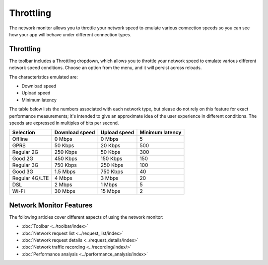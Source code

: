 ==========
Throttling
==========

The network monitor allows you to throttle your network speed to emulate various connection speeds so you can see how your app will behave under different connection types.

Throttling
**********

The toolbar includes a Throttling dropdown, which allows you to throttle your network speed to emulate various different network speed conditions. Choose an option from the menu, and it will persist across reloads.

.. image:: throttling.png
  :class: border

The characteristics emulated are:

- Download speed
- Upload speed
- Minimum latency

The table below lists the numbers associated with each network type, but please do not rely on this feature for exact performance measurements; it's intended to give an approximate idea of the user experience in different conditions. The speeds are expressed in multiples of bits per second.

.. csv-table::
  :header: "Selection", "Download speed", "Upload speed", "Minimum latency"
  :widths: auto

  Offline, 0 Mbps, 0 Mbps, 5
  GPRS, 50 Kbps, 20 Kbps, 500
  Regular 2G, 250 Kbps, 50 Kbps, 300
  Good 2G, 450 Kbps, 150 Kbps, 150
  Regular 3G, 750 Kbps, 250 Kbps, 100
  Good 3G, 1.5 Mbps, 750 Kbps, 40
  Regular 4G/LTE, 4 Mbps, 3 Mbps, 20
  DSL, 2 Mbps, 1 Mbps, 5
  Wi-Fi, 30 Mbps, 15 Mbps, 2

Network Monitor Features
************************

The following articles cover different aspects of using the network monitor:

- :doc:`Toolbar <../toolbar/index>`
- :doc:`Network request list <../request_list/index>`
- :doc:`Network request details <../request_details/index>`
- :doc:`Network traffic recording <../recording/index/>`
- :doc:`Performance analysis <../performance_analysis/index>`
